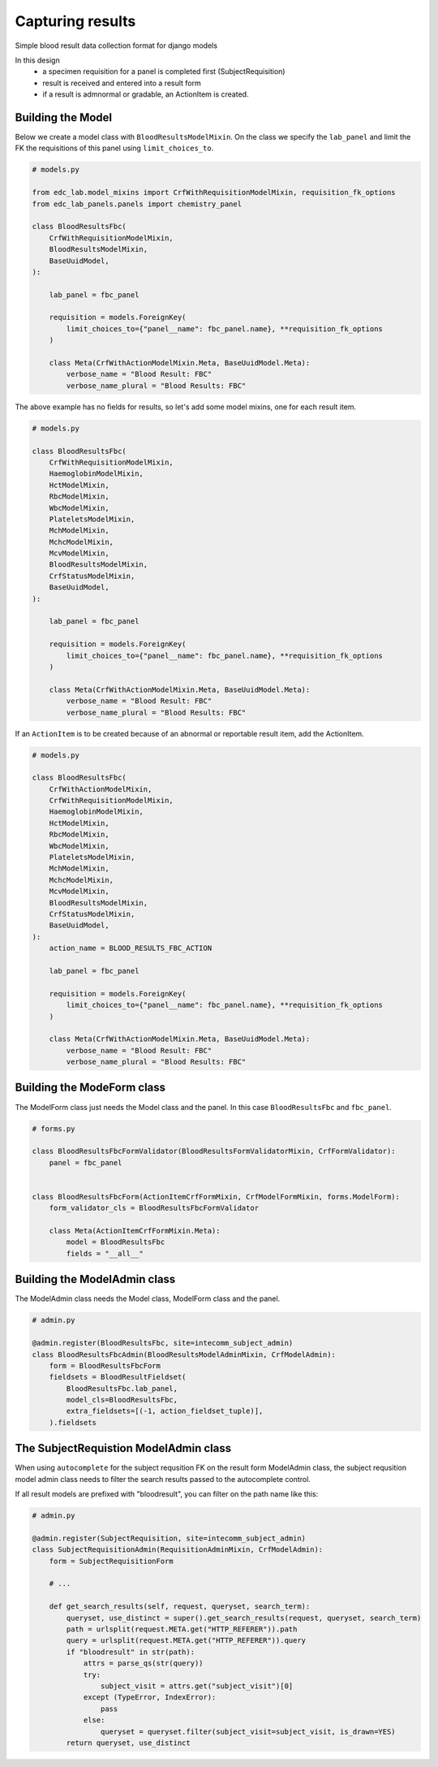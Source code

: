 Capturing results
=================

Simple blood result data collection format for django models

In this design
    * a specimen requisition for a panel is completed first (SubjectRequisition)
    * result is received and entered into a result form
    * if a result is admnormal or gradable, an ActionItem is created.

Building the Model
------------------

Below we create a model class with ``BloodResultsModelMixin``. On the class we specify the ``lab_panel`` and limit the FK the requisitions of this panel using ``limit_choices_to``.

.. code-block:: python

    # models.py

    from edc_lab.model_mixins import CrfWithRequisitionModelMixin, requisition_fk_options
    from edc_lab_panels.panels import chemistry_panel

    class BloodResultsFbc(
        CrfWithRequisitionModelMixin,
        BloodResultsModelMixin,
        BaseUuidModel,
    ):

        lab_panel = fbc_panel

        requisition = models.ForeignKey(
            limit_choices_to={"panel__name": fbc_panel.name}, **requisition_fk_options
        )

        class Meta(CrfWithActionModelMixin.Meta, BaseUuidModel.Meta):
            verbose_name = "Blood Result: FBC"
            verbose_name_plural = "Blood Results: FBC"

The above example has no fields for results, so let's add some model mixins, one for each result item.

.. code-block:: python

    # models.py

    class BloodResultsFbc(
        CrfWithRequisitionModelMixin,
        HaemoglobinModelMixin,
        HctModelMixin,
        RbcModelMixin,
        WbcModelMixin,
        PlateletsModelMixin,
        MchModelMixin,
        MchcModelMixin,
        McvModelMixin,
        BloodResultsModelMixin,
        CrfStatusModelMixin,
        BaseUuidModel,
    ):

        lab_panel = fbc_panel

        requisition = models.ForeignKey(
            limit_choices_to={"panel__name": fbc_panel.name}, **requisition_fk_options
        )

        class Meta(CrfWithActionModelMixin.Meta, BaseUuidModel.Meta):
            verbose_name = "Blood Result: FBC"
            verbose_name_plural = "Blood Results: FBC"

If an ``ActionItem`` is to be created because of an abnormal or reportable result item, add the ActionItem.

.. code-block:: python

    # models.py

    class BloodResultsFbc(
        CrfWithActionModelMixin,
        CrfWithRequisitionModelMixin,
        HaemoglobinModelMixin,
        HctModelMixin,
        RbcModelMixin,
        WbcModelMixin,
        PlateletsModelMixin,
        MchModelMixin,
        MchcModelMixin,
        McvModelMixin,
        BloodResultsModelMixin,
        CrfStatusModelMixin,
        BaseUuidModel,
    ):
        action_name = BLOOD_RESULTS_FBC_ACTION

        lab_panel = fbc_panel

        requisition = models.ForeignKey(
            limit_choices_to={"panel__name": fbc_panel.name}, **requisition_fk_options
        )

        class Meta(CrfWithActionModelMixin.Meta, BaseUuidModel.Meta):
            verbose_name = "Blood Result: FBC"
            verbose_name_plural = "Blood Results: FBC"

Building the ModeForm class
---------------------------
The ModelForm class just needs the Model class and the panel. In this case ``BloodResultsFbc`` and ``fbc_panel``.

.. code-block:: python

    # forms.py

    class BloodResultsFbcFormValidator(BloodResultsFormValidatorMixin, CrfFormValidator):
        panel = fbc_panel


    class BloodResultsFbcForm(ActionItemCrfFormMixin, CrfModelFormMixin, forms.ModelForm):
        form_validator_cls = BloodResultsFbcFormValidator

        class Meta(ActionItemCrfFormMixin.Meta):
            model = BloodResultsFbc
            fields = "__all__"


Building the ModelAdmin class
-----------------------------

The ModelAdmin class needs the Model class, ModelForm class and the panel.

.. code-block:: python

    # admin.py

    @admin.register(BloodResultsFbc, site=intecomm_subject_admin)
    class BloodResultsFbcAdmin(BloodResultsModelAdminMixin, CrfModelAdmin):
        form = BloodResultsFbcForm
        fieldsets = BloodResultFieldset(
            BloodResultsFbc.lab_panel,
            model_cls=BloodResultsFbc,
            extra_fieldsets=[(-1, action_fieldset_tuple)],
        ).fieldsets


The SubjectRequistion ModelAdmin class
--------------------------------------

When using ``autocomplete`` for the subject requsition FK on the result form ModelAdmin class, the subject requsition model admin class needs to filter the search results passed to the autocomplete control.

If all result models are prefixed with "bloodresult", you can filter on the path name like this:

.. code-block:: python

    # admin.py

    @admin.register(SubjectRequisition, site=intecomm_subject_admin)
    class SubjectRequisitionAdmin(RequisitionAdminMixin, CrfModelAdmin):
        form = SubjectRequisitionForm

        # ...

        def get_search_results(self, request, queryset, search_term):
            queryset, use_distinct = super().get_search_results(request, queryset, search_term)
            path = urlsplit(request.META.get("HTTP_REFERER")).path
            query = urlsplit(request.META.get("HTTP_REFERER")).query
            if "bloodresult" in str(path):
                attrs = parse_qs(str(query))
                try:
                    subject_visit = attrs.get("subject_visit")[0]
                except (TypeError, IndexError):
                    pass
                else:
                    queryset = queryset.filter(subject_visit=subject_visit, is_drawn=YES)
            return queryset, use_distinct

